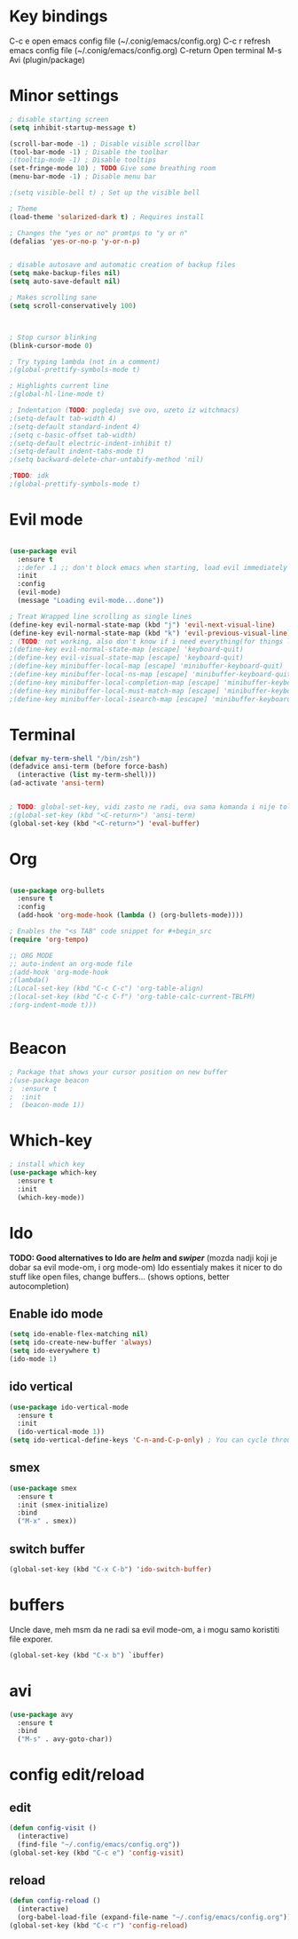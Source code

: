 * Key bindings
  C-c e         open emacs config file (~/.conig/emacs/config.org)
  C-c r         refresh emacs config file (~/.conig/emacs/config.org)
  C-return      Open terminal
  M-s           Avi (plugin/package)
* Minor settings
#+begin_src emacs-lisp
  ; disable starting screen
  (setq inhibit-startup-message t)

  (scroll-bar-mode -1) ; Disable visible scrollbar
  (tool-bar-mode -1) ; Disable the toolbar
  ;(tooltip-mode -1) ; Disable tooltips
  (set-fringe-mode 10) ; TODO Give some breathing room
  (menu-bar-mode -1) ; Disable menu bar

  ;(setq visible-bell t) ; Set up the visible bell

  ; Theme
  (load-theme 'solarized-dark t) ; Requires install

  ; Changes the "yes or no" promtps to "y or n"
  (defalias 'yes-or-no-p 'y-or-n-p)


  ; disable autosave and automatic creation of backup files
  (setq make-backup-files nil)
  (setq auto-save-default nil)

  ; Makes scrolling sane
  (setq scroll-conservatively 100)



  ; Stop cursor blinking
  (blink-cursor-mode 0)

  ; Try typing lambda (not in a comment)
  ;(global-prettify-symbols-mode t)

  ; Highlights current line
  ;(global-hl-line-mode t)

  ; Indentation (TODO: pogledaj sve ovo, uzeto iz witchmacs)
  ;(setq-default tab-width 4)
  ;(setq-default standard-indent 4)
  ;(setq c-basic-offset tab-width)
  ;(setq-default electric-indent-inhibit t)
  ;(setq-default indent-tabs-mode t)
  ;(setq backward-delete-char-untabify-method 'nil)

  ;TODO: idk
  ;(global-prettify-symbols-mode t)

#+end_src

* Evil mode
#+begin_src emacs-lisp

(use-package evil
  :ensure t
  ;:defer .1 ;; don't block emacs when starting, load evil immediately after startup
  :init
  :config
  (evil-mode)
  (message "Loading evil-mode...done"))

; Treat Wrapped line scrolling as single lines
(define-key evil-normal-state-map (kbd "j") 'evil-next-visual-line)
(define-key evil-normal-state-map (kbd "k") 'evil-previous-visual-line)
; (TODO: not working, also don't know if i need everything(for things like using caps for escape AND ctrl)) esc quits pretty much anything (like pending prompts in the minibuffer)
;(define-key evil-normal-state-map [escape] 'keyboard-quit)
;(define-key evil-visual-state-map [escape] 'keyboard-quit)
;(define-key minibuffer-local-map [escape] 'minibuffer-keyboard-quit)
;(define-key minibuffer-local-ns-map [escape] 'minibuffer-keyboard-quit)
;(define-key minibuffer-local-completion-map [escape] 'minibuffer-keyboard-quit)
;(define-key minibuffer-local-must-match-map [escape] 'minibuffer-keyboard-quit)
;(define-key minibuffer-local-isearch-map [escape] 'minibuffer-keyboard-quit)

#+end_src
* Terminal
#+begin_src emacs-lisp
  (defvar my-term-shell "/bin/zsh")
  (defadvice ansi-term (before force-bash)
    (interactive (list my-term-shell)))
  (ad-activate 'ansi-term)


  ; TODO: global-set-key, vidi zasto ne radi, ova sama komanda i nije toliko bitna
  ;(global-set-key (kbd "<C-return>") 'ansi-term)
  (global-set-key (kbd "<C-return>") 'eval-buffer)

#+end_src

* Org
#+begin_src emacs-lisp

  (use-package org-bullets
    :ensure t
    :config
    (add-hook 'org-mode-hook (lambda () (org-bullets-mode))))

  ; Enables the "<s TAB" code snippet for #+begin_src
  (require 'org-tempo)

  ;; ORG MODE
  ;; auto-indent an org-mode file
  ;(add-hook 'org-mode-hook
  ;(lambda()
  ;(Local-set-key (kbd "C-c C-c") 'org-table-align)
  ;(local-set-key (kbd "C-c C-f") 'org-table-calc-current-TBLFM)
  ;(org-indent-mode t)))


#+end_src

* Beacon
#+begin_src emacs-lisp
  ; Package that shows your cursor position on new buffer
  ;(use-package beacon
  ;  :ensure t
  ;  :init
  ;  (beacon-mode 1))

#+end_src 

* Which-key
#+begin_src emacs-lisp
; install which key
(use-package which-key
  :ensure t
  :init
  (which-key-mode))
#+end_src

* Ido
  *TODO: Good alternatives to Ido are /helm/ and /swiper/* (mozda nadji koji je dobar sa evil mode-om, i org mode-om)
  Ido essentialy makes it nicer to do stuff like open files, change buffers... (shows options, better autocompletion)
** Enable ido mode
#+begin_src emacs-lisp
  (setq ido-enable-flex-matching nil)
  (setq ido-create-new-buffer 'always)
  (setq ido-everywhere t)
  (ido-mode 1)
#+end_src
** ido vertical
   #+begin_src emacs-lisp
     (use-package ido-vertical-mode
       :ensure t
       :init
       (ido-vertical-mode 1))
     (setq ido-vertical-define-keys 'C-n-and-C-p-only) ; You can cycle through completions with C-n and C-p
   #+end_src   
** smex
   #+begin_src emacs-lisp
     (use-package smex
       :ensure t
       :init (smex-initialize)
       :bind
       ("M-x" . smex))
   #+end_src
   
** switch buffer
   #+begin_src emacs-lisp
     (global-set-key (kbd "C-x C-b") 'ido-switch-buffer)
   #+end_src
* buffers
  Uncle dave, meh msm da ne radi sa evil mode-om, a i mogu samo koristiti file exporer.
  #+begin_src emacs-lisp
    (global-set-key (kbd "C-x b") `ibuffer)
  #+end_src
* avi
  #+begin_src emacs-lisp
    (use-package avy
      :ensure t
      :bind
      ("M-s" . avy-goto-char))
  #+end_src
* config edit/reload
** edit
   #+begin_src emacs-lisp
     (defun config-visit ()
       (interactive)
       (find-file "~/.config/emacs/config.org"))
     (global-set-key (kbd "C-c e") 'config-visit)
   #+end_src
** reload
   #+begin_src emacs-lisp
     (defun config-reload ()
       (interactive)
       (org-babel-load-file (expand-file-name "~/.config/emacs/config.org")))
     (global-set-key (kbd "C-c r") 'config-reload)
   #+end_src
